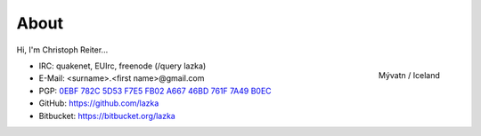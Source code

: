 About
=====

Hi, I'm Christoph Reiter...

.. figure:: images/il.jpg
    :width: 250px
    :align: right

    Mývatn / Iceland

* IRC: quakenet, EUIrc, freenode (/query lazka)
* E-Mail: <surname>.<first name>@gmail.com
* PGP: `0EBF 782C 5D53 F7E5 FB02  A667 46BD 761F 7A49 B0EC <http://keyserver.ubuntu.com/pks/lookup?op=vindex&search=0x46BD761F7A49B0EC&fingerprint=on>`__
* GitHub: https://github.com/lazka
* Bitbucket: https://bitbucket.org/lazka
